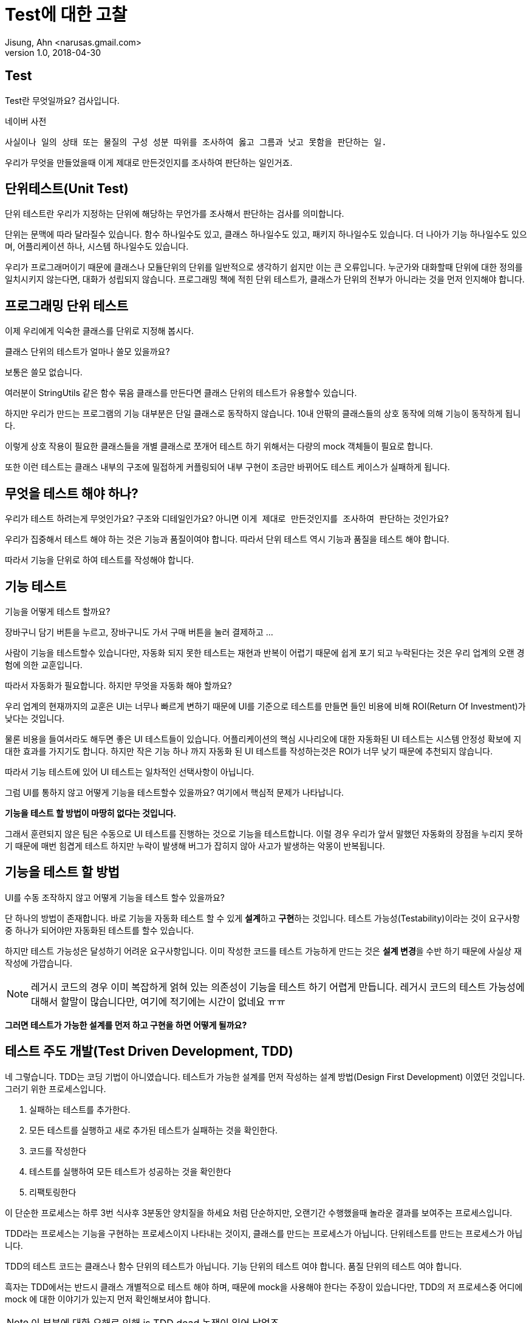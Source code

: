 # Test에 대한 고찰
Jisung, Ahn <narusas.gmail.com>
v1.0, 2018-04-30
:showtitle:
:page-navtitle: Test에 대한 고찰
:page-description: 테스트에 대한 고찰. 디자인 우선 개발.
:page-root: ../../../
:page-tags: ['test','tdd','unit test','bdd']


## Test
Test란 무엇일까요? 검사입니다.

.네이버 사전
....
사실이나 일의 상태 또는 물질의 구성 성분 따위를 조사하여 옳고 그름과 낫고 못함을 판단하는 일.
....

우리가 무엇을 만들었을때 이게 제대로 만든것인지를 조사하여 판단하는 일인거죠.


## 단위테스트(Unit Test)
단위 테스트란 우리가 지정하는 단위에 해당하는 무언가를 조사해서 판단하는 검사를 의미합니다.

단위는 문맥에 따라 달라질수 있습니다. 함수 하나일수도 있고, 클래스 하나일수도 있고, 패키지 하나일수도 있습니다. 더 나아가 기능 하나일수도 있으며, 어플리케이션 하나, 시스템 하나일수도 있습니다.

우리가 프로그래머이기 때문에 클래스나 모듈단위의 단위를 일반적으로 생각하기 쉽지만 이는 큰 오류입니다. 누군가와 대화할때 단위에 대한 정의를 일치시키지 않는다면, 대화가 성립되지 않습니다.
프로그래밍 책에 적힌 단위 테스트가, 클래스가 단위의 전부가 아니라는 것을 먼저 인지해야 합니다.

## 프로그래밍 단위 테스트
이제 우리에게 익숙한 클래스를 단위로 지정해 봅시다.

클래스 단위의 테스트가 얼마나 쓸모 있을까요?

보통은 쓸모 없습니다.

여러분이 StringUtils 같은 함수 묶음 클래스를 만든다면 클래스 단위의 테스트가 유용할수 있습니다.

하지만 우리가 만드는 프로그램의 기능 대부분은 단일 클래스로 동작하지 않습니다. 10내 안팎의 클래스들의 상호 동작에 의해 기능이 동작하게 됩니다.

이렇게 상호 작용이 필요한 클래스들을 개별 클래스로 쪼개어 테스트 하기 위해서는 다량의 mock 객체들이 필요로 합니다.

또한 이런 테스트는 클래스 내부의 구조에 밀접하게 커플링되어 내부 구현이 조금만 바뀌어도 테스트 케이스가 실패하게 됩니다.

## 무엇을 테스트 해야 하나?
우리가 테스트 하려는게 무엇인가요? 구조와 디테일인가요? 아니면 ``이게 제대로 만든것인지를 조사하여 판단``하는 것인가요?

우리가 집중해서 테스트 해야 하는 것은 기능과 품질이여야 합니다.  따라서 단위 테스트 역시 기능과 품질을 테스트 해야 합니다.

따라서 기능을 단위로 하여 테스트를 작성해야 합니다.

## 기능 테스트

기능을 어떻게 테스트 할까요?

장바구니 담기 버튼을 누르고, 장바구니도 가서 구매 버튼을 눌러 결제하고 ...

사람이 기능을 테스트할수 있습니다만, 자동화 되지 못한 테스트는 재현과 반복이 어렵기 때문에 쉽게 포기 되고 누락된다는 것은 우리 업계의 오랜 경험에 의한 교훈입니다.

따라서 자동화가 필요합니다. 하지만 무엇을 자동화 해야 할까요?

우리 업계의 현재까지의 교훈은 UI는 너무나 빠르게 변하기 때문에 UI를 기준으로 테스트를 만들면 들인 비용에 비해 ROI(Return Of Investment)가 낮다는 것입니다.

물론 비용을 들여서라도 해두면 좋은 UI 테스트들이 있습니다. 어플리케이션의 핵심 시나리오에 대한 자동화된 UI 테스트는 시스템 안정성 확보에 지대한 효과를 가지기도 합니다. 하지만 작은 기능 하나 까지 자동화 된 UI 테스트를 작성하는것은 ROI가 너무 낮기 때문에 추천되지 않습니다.

따라서 기능 테스트에 있어 UI 테스트는 일차적인 선택사항이 아닙니다.

그럼 UI를 통하지 않고 어떻게 기능을 테스트할수 있을까요? 여기에서 핵심적 문제가 나타납니다.

**기능을 테스트 할 방법이 마땅히 없다는 것입니다.**

그래서 훈련되지 않은 팀은 수동으로 UI 테스트를 진행하는 것으로 기능을 테스트합니다. 이럴 경우 우리가 앞서 말했던 자동화의 장점을 누리지 못하기 때문에 매번 힘겹게 테스트 하지만 누락이 발생해 버그가 잡히지 않아 사고가 발생하는 악몽이 반복됩니다.

## 기능을 테스트 할 방법
UI를 수동 조작하지 않고 어떻게 기능을 테스트 할수 있을까요?

단 하나의 방법이 존재합니다. 바로 기능을 자동화 테스트 할 수 있게 **설계**하고 **구현**하는 것입니다. 테스트 가능성(Testability)이라는 것이 요구사항중 하나가 되어야만 자동화된 테스트를 할수 있습니다.

하지만 테스트 가능성은 달성하기 어려운 요구사항입니다. 이미 작성한 코드를 테스트 가능하게 만드는 것은 **설계 변경**을 수반 하기 때문에 사실상 재작성에 가깝습니다.

NOTE: 레거시 코드의 경우 이미 복잡하게 얽혀 있는 의존성이 기능을 테스트 하기 어렵게 만듭니다. 레거시 코드의 테스트 가능성에 대해서 할말이 많습니다만, 여기에 적기에는 시간이 없네요 ㅠㅠ

**그러면 테스트가 가능한 설계를 먼저 하고 구현을 하면 어떻게 될까요?**

## 테스트 주도 개발(Test Driven Development, TDD)
네 그렇습니다. TDD는 코딩 기법이 아니였습니다. 테스트가 가능한 설계를 먼저 작성하는 설계 방법(Design First Development) 이였던 것입니다. 그러기 위한 프로세스입니다.

1. 실패하는 테스트를 추가한다.
2. 모든 테스트를 실행하고 새로 추가된 테스트가 실패하는 것을 확인한다.
3. 코드를 작성한다
4. 테스트를 실행하여 모든 테스트가 성공하는 것을 확인한다
5. 리팩토링한다


이 단순한 프로세스는 하루 3번 식사후 3분동안 양치질을 하세요 처럼 단순하지만, 오랜기간 수행했을때 놀라운 결과를 보여주는 프로세스입니다.

TDD라는 프로세스는 기능을 구현하는 프로세스이지 나타내는 것이지, 클래스를 만드는 프로세스가 아닙니다. 단위테스트를 만드는 프로세스가 아닙니다.

TDD의 테스트 코드는 클래스나 함수 단위의 테스트가 아닙니다. 기능 단위의 테스트 여야 합니다. 품질 단위의 테스트 여야 합니다.

흑자는 TDD에서는 반드시 클래스 개별적으로 테스트 해야 하며, 때문에 mock을 사용해야 한다는 주장이 있습니다만, TDD의 저 프로세스중 어디에 mock 에 대한 이야기가 있는지 먼저 확인해보셔야 합니다.

NOTE: 이 부분에 대한 오해로 인해 is TDD dead 논쟁이 일어 났었죠.

전혀 없습니다. TDD의 결과물로 나온 테스트는 기능 테스트이자 모듈에 대한 통합 테스트입니다. 최대한 mock 없이 전체 클래스를 테스트 하고 또 테스트 하는 test double 하라고 이야기 하기도 하는데 왜 mock을 쓰라고 하겠습니까? 켄트벡, 마틴 파울러등 TDD 창시자들인 오래전부터 자신은 Mock을 거의 하지 않는다고 이야기 해왔습니다.

NOTE: 물론 TDD에서 요구하는 모든 테스트롤 구동해야 한다 라는 요구 때문에 각 테스트의 실행시간은 작을수록 좋고, 이를 위해 시간이 많이 걸리거나 외부 시스템과의 연동은 생략하거나 더 빠른 버전의 구현을 선택할수 있으면 좋습니다. 그러기 위한 수단으로 mock을 사용하기는 합니다.

TDD는 프로세스입니다. 여기에서 작성된 테스트는 기능을 작게도 크게도 테스트하며 적절하기만 하면 클래스 단위의 테스트를 작성할수도 있습니다.

하지만 우리가 잘 아는바와 같이 디테일에 집중하다보면 일이 엉뚱한 방향으로 가능 경우도 많습니다.

우리에겐 우리가 TDD라는 프로세스를 통해 디테일을 구현하면서도, 우리가 정상적인 방향으로 가고 있다는 것을 알려줄 또 다른 테스트가 필요합니다. 바로 **승인 테스트(Acceptance Test)**입니다.

## 승인 테스트
승인 테스트는 작성된 어플리케이션이 요구사항인 유스케이스/스토리를 만족하는제 검사하는 테스트입니다.

개발을 시작하기 전에 승인 테스트를 작성하면 우리가 작성할 프로그램의 디테일한 목표를 알수 있습니다. 이를 참고하여 우리가 작성하는 코드가 이 승인 테스트에 적합한 코드일까를 계속 생각하며 개발을 진행할수 있게 해줍니다.

승인 테스트를 위해 다양한 도구가 존재합니다만, 승인 테스트 자체를 위한 템플릿을 익히는게 더 도움이 될것입니다.

다음은 대표적인 승인테스트 기법인 BDD(Behavior Driven Development)에서 자주 사용되는 테스트 작성 템플릿입니다.

* Feature: 기능명을 적습니다.
* Scenario: 기능을 사용하는 시나리오
* Given: 유스케이스가 수행되기전의 세상의 상태를 묘사합니다.
* When: 수행하고자 하는 특정 행위를 기술합니다.
* Then: 특정 행위의 결과로 발생하는 변화를 기술합니다.

----
기능 : 사용자가 주식을 교환한다
  Scenario: 사용자가 장 마감 시간 전에 판매요청을 한다.
    Given 나는 MS주식 100주를 가지고 있다.
      그리고 나는 애플 주식 150주를 가지고 있다.
      그리고 장 마감 시간 이전이다.

    When 내가 MS주식 20주 판매를 요청한다.

    Then 나는 MS주식 80주를 가지고 있어야 한다
      그리고 나는 애플 주식 150주를 가지고 있다.
      그리고 MS 주식 20주 판매 요청은 실행 완료 되어야 한다.
----

어플리케이션의 UI나, DB상태등 디테일에 대한 이야기는 단 한마디도 없습니다. 기능에 대해서만 이야기해야 합니다.

이것 역시 자동화되는것이 좋을 것입니다. FIT, Cucumber 등이 자주 사용됩니다.


## 요약

테스트는 어플리케이션을 조사해서 옳고 그름과 낫고 못함을 판단하는 일입니다.

테스트 자동화는 품질 **유지**의 핵심입니다.

이미 작성된 코드를 자동화 기능 테스트 하게 변경하는 것은 상당한 투자가 필요합니다.

테스트를 가능하게 하는 가장 좋은 방법은 애초에 테스트가 가능하게 설계 하는 것입니다.

디테일에 너무 신경 쓰다보면 엉뚱한 산에 갈수 있으니 애초에 목표에 도착했는지 확인할수 있는 테스트를 먼저 만드는게 좋습니다.
